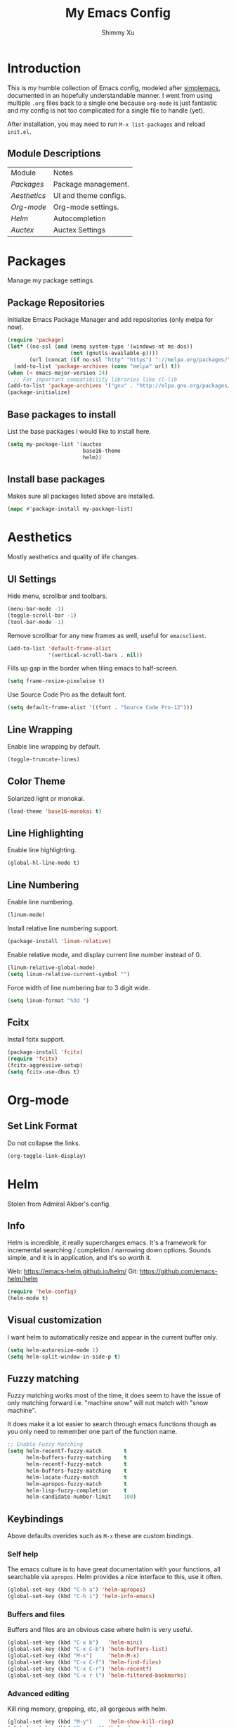#+TITLE: My Emacs Config
#+AUTHOR: Shimmy Xu 

* Introduction

This is my humble collection of Emacs config, modeled after [[https://github.com/admiralakber/simplemacs][simplemacs]], documented in an hopefully understandable manner. I went from using multiple =.org= files back to a single one because =org-mode= is just fantastic and my config is not too complicated for a single file to handle (yet). 

After installation, you may need to run ~M-x list-packages~ and reload ~init.el~.

** Module Descriptions

| Module     | Notes                 |
| [[Packages]]   | Package management.   |
| [[Aesthetics]] | UI and theme configs. |
| [[Org-mode]]   | Org-mode settings.    |
| [[Helm]]       | Autocompletion        |
| [[Auctex]]     | Auctex Settings       |

* Packages
Manage my package settings. 
** Package Repositories

Initialize Emacs Package Manager and add repositories (only melpa for now). 

#+BEGIN_SRC emacs-lisp
  (require 'package)
  (let* ((no-ssl (and (memq system-type '(windows-nt ms-dos))
                      (not (gnutls-available-p))))
         (url (concat (if no-ssl "http" "https") "://melpa.org/packages/")))
    (add-to-list 'package-archives (cons "melpa" url) t))
  (when (< emacs-major-version 24)
    ;; For important compatibility libraries like cl-lib
  (add-to-list 'package-archives '("gnu" . "http://elpa.gnu.org/packages/")))
  (package-initialize)
#+END_SRC

** Base packages to install

List the base packages I would like to install here.

#+BEGIN_SRC emacs-lisp
  (setq my-package-list '(auctex
                          base16-theme
                          helm))
#+END_SRC

** Install base packages

Makes sure all packages listed above are installed. 

#+BEGIN_SRC emacs-lisp
  (mapc #'package-install my-package-list)
#+END_SRC

* Aesthetics

Mostly aesthetics and quality of life changes. 

** UI Settings
Hide menu, scrollbar and toolbars. 

#+BEGIN_SRC emacs-lisp
  (menu-bar-mode -1)
  (toggle-scroll-bar -1)
  (tool-bar-mode -1)
#+END_SRC

Remove scrollbar for any new frames as well, useful for ~emacsclient~.

#+BEGIN_SRC emacs-lisp
  (add-to-list 'default-frame-alist
               '(vertical-scroll-bars . nil))
#+END_SRC

Fills up gap in the border when tiling emacs to half-screen. 

#+BEGIN_SRC emacs-lisp
(setq frame-resize-pixelwise t)
#+END_SRC

Use Source Code Pro as the default font. 

#+BEGIN_SRC emacs-lisp
  (setq default-frame-alist '((font . "Source Code Pro-12")))
#+END_SRC

** Line Wrapping

Enable line wrapping by default.

#+BEGIN_SRC emacs-lisp
  (toggle-truncate-lines)
#+END_SRC
 
** Color Theme

Solarized light or monokai.

#+BEGIN_SRC emacs-lisp
  (load-theme 'base16-monokai t)
#+END_SRC

** Line Highlighting

Enable line highlighting.

#+BEGIN_SRC emacs-lisp
  (global-hl-line-mode t)
#+END_SRC

** Line Numbering

Enable line numbering. 

#+BEGIN_SRC emacs-lisp
  (linum-mode)
#+END_SRC

Install relative line numbering support.

#+BEGIN_SRC emacs-lisp
  (package-install 'linum-relative)
#+END_SRC

Enable relative mode, and display current line number instead of 0.

#+BEGIN_SRC emacs-lisp
  (linum-relative-global-mode)
  (setq linum-relative-current-symbol "")
#+END_SRC

Force width of line numbering bar to 3 digit wide. 

#+BEGIN_SRC emacs-lisp
  (setq linum-format "%3d ")
#+END_SRC

** Fcitx

Install fcitx support. 

#+BEGIN_SRC emacs-lisp 
  (package-install 'fcitx)
  (require 'fcitx)         
  (fcitx-aggressive-setup) 
  (setq fcitx-use-dbus t)  
#+END_SRC

* Org-mode
** Set Link Format
Do not collapse the links. 
#+BEGIN_SRC emacs-lisp
  (org-toggle-link-display)
#+END_SRC

* Helm
Stolen from Admiral Akber's config.

** Info

Helm is incredible, it really supercharges emacs. It's a framework for
incremental searching / completion / narrowing down options. Sounds
simple, and it is in application, and it's so worth it.

Web: [[https://emacs-helm.github.io/helm/]]
Git: [[https://github.com/emacs-helm/helm]]

#+BEGIN_SRC emacs-lisp
  (require 'helm-config)
  (helm-mode t)
#+END_SRC

** Visual customization

I want helm to automatically resize and appear in the current buffer
only.

#+BEGIN_SRC emacs-lisp
  (setq helm-autoresize-mode 1)
  (setq helm-split-window-in-side-p t)
#+END_SRC

** Fuzzy matching

Fuzzy matching works most of the time, it does seem to have the issue
of only matching forward i.e. "machine snow" will not match with "snow
machine". 

It does make it a lot easier to search through emacs functions though
as you only need to remember one part of the function name.

#+BEGIN_SRC emacs-lisp
  ;; Enable Fuzzy Matching
  (setq helm-recentf-fuzzy-match       t
        helm-buffers-fuzzy-matching    t
        helm-recentf-fuzzy-match       t
        helm-buffers-fuzzy-matching    t
        helm-locate-fuzzy-match        t
        helm-apropos-fuzzy-match       t
        helm-lisp-fuzzy-completion     t
        helm-candidate-number-limit    100)
#+END_SRC

** Keybindings
Above defaults overides such as =M-x= these are custom bindings.

*** Self help

The emacs culture is to have great documentation with your functions,
all searchable via =apropos=. Helm provides a nice interface to this,
use it often.

#+BEGIN_SRC emacs-lisp
  (global-set-key (kbd "C-h a") 'helm-apropos)
  (global-set-key (kbd "C-h i") 'helm-info-emacs)
#+END_SRC

*** Buffers and files

Buffers and files are an obvious case where helm is very useful.

#+BEGIN_SRC emacs-lisp
  (global-set-key (kbd "C-x b")   'helm-mini)
  (global-set-key (kbd "C-x C-b") 'helm-buffers-list)
  (global-set-key (kbd "M-x")     'helm-M-x)
  (global-set-key (kbd "C-x C-f") 'helm-find-files)
  (global-set-key (kbd "C-x C-r") 'helm-recentf)
  (global-set-key (kbd "C-x r l") 'helm-filtered-bookmarks)
#+END_SRC

*** Advanced editing

Kill ring memory, grepping, etc, all gorgeous with helm.

#+BEGIN_SRC emacs-lisp
  (global-set-key (kbd "M-y")     'helm-show-kill-ring)
  (global-set-key (kbd "C-x c g") 'helm-do-grep)
  (global-set-key (kbd "C-x c o") 'helm-occur)
#+END_SRC

*** The overloaded tab key

The good ol' =TAB= key is used for a lot, in this case I want to make
sure that when used in helm that it completes in helm, not attempting
to insert a snippet or something.

#+BEGIN_SRC emacs-lisp
  (define-key helm-map (kbd "<tab>") 'helm-execute-persistent-action)
#+END_SRC

Also, the following makes sure that tab works when running in terminal
mode:

#+BEGIN_SRC emacs-lisp
  (define-key helm-map (kbd "C-i") 'helm-execute-persistent-action)
#+END_SRC

This requires fixing the select other actions which IIRC is set to
=C-i= by default.

#+BEGIN_SRC emacs-lisp
  (define-key helm-map (kbd "C-z") 'helm-select-action)
#+END_SRC

* Auctex

** Latex Mode Settings
Placeholder for now. 

#+BEGIN_SRC
  (setq TeX-auto-save t)
  (setq TeX-parse-self t)
  (setq-default TeX-master nil)
  (add-hook 'LaTeX-mode-hook 'auto-fill-mode)
  (add-hook 'LaTeX-mode-hook 'flyspell-mode)
  (add-hook 'LaTeX-mode-hook 'LaTeX-math-mode)
  (add-hook 'LaTeX-mode-hook 'turn-on-reftex)
  (setq reftex-plug-into-AUCTeX t)
#+END_SRC 

